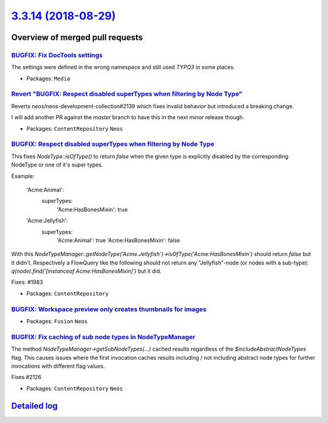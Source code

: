 `3.3.14 (2018-08-29) <https://github.com/neos/neos-development-collection/releases/tag/3.3.14>`_
================================================================================================

Overview of merged pull requests
~~~~~~~~~~~~~~~~~~~~~~~~~~~~~~~~

`BUGFIX: Fix DocTools settings <https://github.com/neos/neos-development-collection/pull/2148>`_
------------------------------------------------------------------------------------------------

The settings were defined in the wrong namespace and still used `TYPO3` in
some places.

* Packages: ``Media``

`Revert "BUGFIX: Respect disabled superTypes when filtering by Node Type" <https://github.com/neos/neos-development-collection/pull/2145>`_
-------------------------------------------------------------------------------------------------------------------------------------------

Reverts neos/neos-development-collection#2139 which fixes invalid
behavior but introduced a breaking change.

I will add another PR against the `master` branch to have this in the
next minor release though.

* Packages: ``ContentRepository`` ``Neos``

`BUGFIX: Respect disabled superTypes when filtering by Node Type <https://github.com/neos/neos-development-collection/pull/2139>`_
----------------------------------------------------------------------------------------------------------------------------------

This fixes `NodeType::isOfType()` to return `false` when the given
type is explicitly disabled by the corresponding NodeType or one of
it's super types.

Example:

    'Acme:Animal':
      superTypes:
        'Acme:HasBonesMixin': true

    'Acme:Jellyfish':
      superTypes:
        'Acme:Animal': true
        'Acme:HasBonesMixin': false

With this `NodeTypeManager::getNodeType('Acme.Jellyfish')->isOfType('Acme:HasBonesMixin')`
should return `false` but it didn't.
Respectively a FlowQuery like the following should not return any "Jellyfish"-node (or
nodes with a sub-type): `q(node).find('[instanceof Acme:HasBonesMixin]')` but it did.

Fixes: #1983

* Packages: ``ContentRepository``

`BUGFIX: Workspace preview only creates thumbnails for images <https://github.com/neos/neos-development-collection/pull/2138>`_
-------------------------------------------------------------------------------------------------------------------------------

* Packages: ``Fusion`` ``Neos``

`BUGFIX: Fix caching of sub node types in NodeTypeManager <https://github.com/neos/neos-development-collection/pull/2127>`_
---------------------------------------------------------------------------------------------------------------------------

The method `NodeTypeManager->getSubNodeTypes(...)` cached results
regardless of the `$includeAbstractNodeTypes` flag. This causes issues
where the first invocation caches results including / not including abstract
node types for further invocations with different flag values.

Fixes #2126 

* Packages: ``ContentRepository`` ``Neos``

`Detailed log <https://github.com/neos/neos-development-collection/compare/3.3.13...3.3.14>`_
~~~~~~~~~~~~~~~~~~~~~~~~~~~~~~~~~~~~~~~~~~~~~~~~~~~~~~~~~~~~~~~~~~~~~~~~~~~~~~~~~~~~~~~~~~~~~
